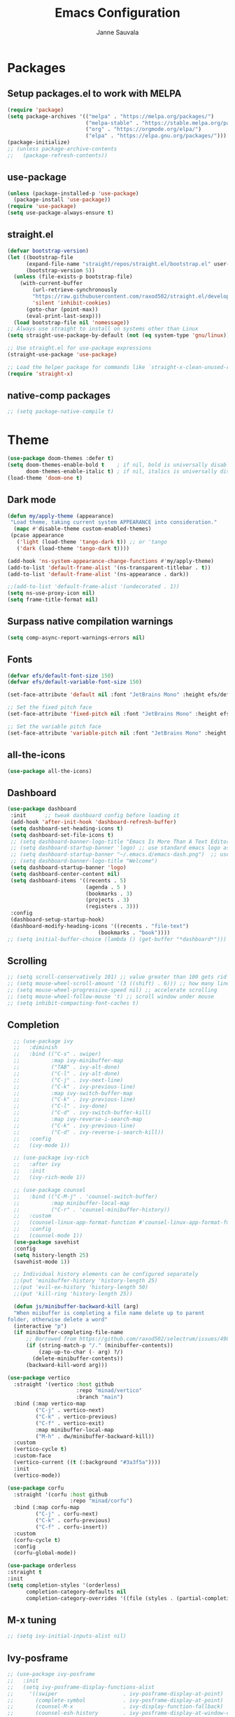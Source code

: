#+title: Emacs Configuration
#+author: Janne Sauvala


* Packages

** Setup packages.el to work with MELPA

#+begin_src emacs-lisp
  (require 'package)
  (setq package-archives '(("melpa" . "https://melpa.org/packages/")
                           ("melpa-stable" . "https://stable.melpa.org/packages/")
                           ("org" . "https://orgmode.org/elpa/")
                           ("elpa" . "https://elpa.gnu.org/packages/")))
  (package-initialize)
  ;; (unless package-archive-contents
  ;;   (package-refresh-contents))
#+end_src

** use-package

#+begin_src emacs-lisp
  (unless (package-installed-p 'use-package)
    (package-install 'use-package))
  (require 'use-package)
  (setq use-package-always-ensure t)
#+end_src

** straight.el
#+begin_src emacs-lisp
(defvar bootstrap-version)
(let ((bootstrap-file
      (expand-file-name "straight/repos/straight.el/bootstrap.el" user-emacs-directory))
      (bootstrap-version 5))
  (unless (file-exists-p bootstrap-file)
    (with-current-buffer
        (url-retrieve-synchronously
        "https://raw.githubusercontent.com/raxod502/straight.el/develop/install.el"
        'silent 'inhibit-cookies)
      (goto-char (point-max))
      (eval-print-last-sexp)))
  (load bootstrap-file nil 'nomessage))
;; Always use straight to install on systems other than Linux
(setq straight-use-package-by-default (not (eq system-type 'gnu/linux)))

;; Use straight.el for use-package expressions
(straight-use-package 'use-package)

;; Load the helper package for commands like `straight-x-clean-unused-repos'
(require 'straight-x)
#+end_src

** native-comp packages
#+begin_src emacs-lisp
   ;; (setq package-native-compile t)
#+end_src
* Theme
#+begin_src emacs-lisp :results output silent
  (use-package doom-themes :defer t)
  (setq doom-themes-enable-bold t    ; if nil, bold is universally disabled
        doom-themes-enable-italic t) ; if nil, italics is universally disabled
  (load-theme 'doom-one t)
#+end_src

** Dark mode
#+begin_src emacs-lisp :results output silent
  (defun my/apply-theme (appearance)
   "Load theme, taking current system APPEARANCE into consideration."
    (mapc #'disable-theme custom-enabled-themes)
   (pcase appearance
     ('light (load-theme 'tango-dark t)) ;; or 'tango
     ('dark (load-theme 'tango-dark t))))

  (add-hook 'ns-system-appearance-change-functions #'my/apply-theme)
  (add-to-list 'default-frame-alist '(ns-transparent-titlebar . t))
  (add-to-list 'default-frame-alist '(ns-appearance . dark))

  ;;(add-to-list 'default-frame-alist '(undecorated . 1))
  (setq ns-use-proxy-icon nil)
  (setq frame-title-format nil)
#+end_src

** Surpass native compilation warnings
#+begin_src emacs-lisp :results output silent
  (setq comp-async-report-warnings-errors nil)
#+end_src

** Fonts

#+begin_src emacs-lisp :results output silent
  (defvar efs/default-font-size 150)
  (defvar efs/default-variable-font-size 150)

  (set-face-attribute 'default nil :font "JetBrains Mono" :height efs/default-font-size)

  ;; Set the fixed pitch face
  (set-face-attribute 'fixed-pitch nil :font "JetBrains Mono" :height efs/default-font-size)

  ;; Set the variable pitch face
  (set-face-attribute 'variable-pitch nil :font "JetBrains Mono" :height efs/default-font-size :weight 'regular)
#+end_src

** all-the-icons
#+begin_src emacs-lisp :results output silent
  (use-package all-the-icons)
#+end_src

** Dashboard
#+begin_src emacs-lisp :results output silent
  (use-package dashboard
   :init      ;; tweak dashboard config before loading it
   (add-hook 'after-init-hook 'dashboard-refresh-buffer)
   (setq dashboard-set-heading-icons t)
   (setq dashboard-set-file-icons t)
   ;; (setq dashboard-banner-logo-title "Emacs Is More Than A Text Editor!")
   ;; (setq dashboard-startup-banner 'logo) ;; use standard emacs logo as banner
   ;; (setq dashboard-startup-banner "~/.emacs.d/emacs-dash.png")  ;; use custom image as banner
   ;; (setq dashboard-banner-logo-title "Welcome")
   (setq dashboard-startup-banner 'logo)
   (setq dashboard-center-content nil)
   (setq dashboard-items '((recents . 5)
                           (agenda . 5 )
                           (bookmarks . 3)
                           (projects . 3)
                           (registers . 3)))
   :config
   (dashboard-setup-startup-hook)
   (dashboard-modify-heading-icons '((recents . "file-text")
                               (bookmarks . "book"))))
  ;; (setq initial-buffer-choice (lambda () (get-buffer "*dashboard*")))
#+end_src

** Scrolling
#+begin_src emacs-lisp :results output silent
  ;; (setq scroll-conservatively 101) ;; value greater than 100 gets rid of half page jumping
  ;; (setq mouse-wheel-scroll-amount '(3 ((shift) . 6))) ;; how many lines at a time
  ;; (setq mouse-wheel-progressive-speed nil) ;; accelerate scrolling
  ;; (setq mouse-wheel-follow-mouse 't) ;; scroll window under mouse
  ;; (setq inhibit-compacting-font-caches t)
#+end_src

** Completion
#+begin_src emacs-lisp :results output silent
    ;; (use-package ivy
    ;;   :diminish
    ;;   :bind (("C-s" . swiper)
    ;;          :map ivy-minibuffer-map
    ;;          ("TAB" . ivy-alt-done)
    ;;          ("C-l" . ivy-alt-done)
    ;;          ("C-j" . ivy-next-line)
    ;;          ("C-k" . ivy-previous-line)
    ;;          :map ivy-switch-buffer-map
    ;;          ("C-k" . ivy-previous-line)
    ;;          ("C-l" . ivy-done)
    ;;          ("C-d" . ivy-switch-buffer-kill)
    ;;          :map ivy-reverse-i-search-map
    ;;          ("C-k" . ivy-previous-line)
    ;;          ("C-d" . ivy-reverse-i-search-kill))
    ;;   :config
    ;;   (ivy-mode 1))

    ;; (use-package ivy-rich
    ;;   :after ivy
    ;;   :init
    ;;   (ivy-rich-mode 1))

    ;; (use-package counsel
    ;;   :bind (("C-M-j" . 'counsel-switch-buffer)
    ;;          :map minibuffer-local-map
    ;;          ("C-r" . 'counsel-minibuffer-history))
    ;;   :custom
    ;;   (counsel-linux-app-format-function #'counsel-linux-app-format-function-name-only)
    ;;   :config
    ;;   (counsel-mode 1))
    (use-package savehist
    :config
    (setq history-length 25)
    (savehist-mode 1))

    ;; Individual history elements can be configured separately
    ;;(put 'minibuffer-history 'history-length 25)
    ;;(put 'evil-ex-history 'history-length 50)
    ;;(put 'kill-ring 'history-length 25))

    (defun js/minibuffer-backward-kill (arg)
    "When miibuffer is completing a file name delete up to parent
  folder, otherwise delete a word"
    (interactive "p")
    (if minibuffer-completing-file-name
        ;; Borrowed from https://github.com/raxod502/selectrum/issues/498#issuecomment-803283608
        (if (string-match-p "/." (minibuffer-contents))
            (zap-up-to-char (- arg) ?/)
          (delete-minibuffer-contents))
        (backward-kill-word arg)))

  (use-package vertico
    :straight '(vertico :host github
                        :repo "minad/vertico"
                        :branch "main")
    :bind (:map vertico-map
           ("C-j" . vertico-next)
           ("C-k" . vertico-previous)
           ("C-f" . vertico-exit)
           :map minibuffer-local-map
           ("M-h" . dw/minibuffer-backward-kill))
    :custom
    (vertico-cycle t)
    :custom-face
    (vertico-current ((t (:background "#3a3f5a"))))
    :init
    (vertico-mode))

  (use-package corfu
    :straight '(corfu :host github
                      :repo "minad/corfu")
    :bind (:map corfu-map
           ("C-j" . corfu-next)
           ("C-k" . corfu-previous)
           ("C-f" . corfu-insert))
    :custom
    (corfu-cycle t)
    :config
    (corfu-global-mode))

  (use-package orderless
  :straight t
  :init
  (setq completion-styles '(orderless)
        completion-category-defaults nil
        completion-category-overrides '((file (styles . (partial-completion))))))
#+end_src

** M-x tuning
#+begin_src emacs-lisp :results output silent
  ;; (setq ivy-initial-inputs-alist nil)
#+end_src

** Ivy-posframe
#+begin_src emacs-lisp :results output silent
  ;; (use-package ivy-posframe
  ;;   :init
  ;;   (setq ivy-posframe-display-functions-alist
  ;;     '((swiper                     . ivy-posframe-display-at-point)
  ;;       (complete-symbol            . ivy-posframe-display-at-point)
  ;;       (counsel-M-x                . ivy-display-function-fallback)
  ;;       (counsel-esh-history        . ivy-posframe-display-at-window-center)
  ;;       (counsel-describe-function  . ivy-display-function-fallback)
  ;;       (counsel-describe-variable  . ivy-display-function-fallback)
  ;;       (counsel-find-file          . ivy-display-function-fallback)
  ;;       (counsel-recentf            . ivy-display-function-fallback)
  ;;       (counsel-register           . ivy-posframe-display-at-frame-bottom-window-center)
  ;;       (dmenu                      . ivy-posframe-display-at-frame-top-center)
  ;;       (nil                        . ivy-posframe-display))
  ;;     ivy-posframe-height-alist
  ;;     '((swiper . 20)
  ;;       (dmenu . 20)
  ;;       (t . 10)))
  ;;   :config
  ;;   (ivy-posframe-mode 1)) ; 1 enables posframe-mode, 0 disables it.
#+end_src

** Improved Candidate Sorting
#+begin_src emacs-lisp :results output silent
  ;; (use-package ivy-prescient
  ;;   :after counsel
  ;;   :custom
  ;;   (ivy-prescient-enable-filtering nil)
  ;;   :config
  ;;   ;; Uncomment the following line to have sorting remembered across sessions!
  ;;   ;(prescient-persist-mode 1)
  ;;   (ivy-prescient-mode 1))
#+end_src

** Which Key
#+begin_src emacs-lisp :results output silent
  (use-package which-key
    :diminish which-key-mode
    :config
    (setq which-key-idle-delay 0.3))
#+end_src

** Development

*** Projectile
#+begin_src emacs-lisp :results output silent
  (use-package projectile
    :diminish projectile-mode
    :config (projectile-mode)
    :custom ((projectile-completion-system 'ivy))
    :bind-keymap
    ("C-c p" . projectile-command-map)
    :init
    ;; NOTE: Set this to the folder where you keep your Git repos!
    (when (file-directory-p "~/Dev")
      (setq projectile-project-search-path '("~/Dev")))
    (setq projectile-switch-project-action #'projectile-dired))

  (use-package counsel-projectile
    :config (counsel-projectile-mode))
#+end_src

*** Commenting
#+begin_src emacs-lisp :results output silent
  (use-package evil-commentary)
  (evil-commentary-mode)
#+end_src
** Org Mode
*** Better Font Faces
#+begin_src emacs-lisp :results output silent
  ;; (defun efs/org-font-setup ()
  ;;   ;; Replace list hyphen with dot
  ;;   (font-lock-add-keywords 'org-mode
  ;;                           '(("^ *\\([-]\\) "
  ;;                              (0 (prog1 () (compose-region (match-beginning 1) (match-end 1) "•"))))))

  ;;   ;; Set faces for heading levels
  ;;   (dolist (face '((org-level-1 . 1.2)
  ;;                   (org-level-2 . 1.1)
  ;;                   (org-level-3 . 1.05)
  ;;                   (org-level-4 . 1.0)
  ;;                   (org-level-5 . 1.1)
  ;;                   (org-level-6 . 1.1)
  ;;                   (org-level-7 . 1.1)
  ;;                   (org-level-8 . 1.1)))
  ;;     (set-face-attribute (car face) nil :font "JetBrains Mono" :weight 'regular :height (cdr face)))

  ;;   ;; Ensure that anything that should be fixed-pitch in Org files appears that way
  ;;   (set-face-attribute 'org-block nil    :foreground nil :inherit 'fixed-pitch)
  ;;   (set-face-attribute 'org-table nil    :inherit 'fixed-pitch)
  ;;   (set-face-attribute 'org-formula nil  :inherit 'fixed-pitch)
  ;;   (set-face-attribute 'org-code nil     :inherit '(shadow fixed-pitch))
  ;;   (set-face-attribute 'org-table nil    :inherit '(shadow fixed-pitch))
  ;;   (set-face-attribute 'org-verbatim nil :inherit '(shadow fixed-pitch))
  ;;   (set-face-attribute 'org-special-keyword nil :inherit '(font-lock-comment-face fixed-pitch))
  ;;   (set-face-attribute 'org-meta-line nil :inherit '(font-lock-comment-face fixed-pitch))
  ;;   (set-face-attribute 'org-checkbox nil  :inherit 'fixed-pitch)
  ;;   (set-face-attribute 'line-number nil :inherit 'fixed-pitch)
  ;;   (set-face-attribute 'line-number-current-line nil :inherit 'fixed-pitch))
#+end_src

*** Basic config
#+begin_src emacs-lisp :results output silent
  ;; (defun efs/org-mode-setup ()
  ;;   (org-indent-mode)
  ;;   (variable-pitch-mode 1)
  ;;   (visual-line-mode 1))

  ;; (use-package org
  ;;   :hook (org-mode . efs/org-mode-setup)
  ;;   :config
  ;;   (setq org-ellipsis " ▾")

  ;;   (setq org-agenda-start-with-log-mode t)
  ;;   (setq org-log-done 'time)
  ;;   (setq org-log-into-drawer t)

  ;;   (require 'org-habit)
  ;;   (add-to-list 'org-modules 'org-habit)
  ;;   (setq org-habit-graph-column 60)

  ;;   (setq org-todo-keywords
  ;;     '((sequence "TODO(t)" "NEXT(n)" "|" "DONE(d!)")
  ;;       (sequence "BACKLOG(b)" "PLAN(p)" "READY(r)" "ACTIVE(a)" "REVIEW(v)" "WAIT(w@/!)" "HOLD(h)" "|" "COMPLETED(c)" "CANC(k@)")))

  ;;   (setq org-refile-targets
  ;;     '(("Archive.org" :maxlevel . 1)
  ;;       ("Tasks.org" :maxlevel . 1)))

  ;;   ;; Save Org buffers after refiling!
  ;;   (advice-add 'org-refile :after 'org-save-all-org-buffers)

  ;;   (setq org-tag-alist
  ;;     '((:startgroup)
  ;;        ; Put mutually exclusive tags here
  ;;        (:endgroup)
  ;;        ("@errand" . ?E)
  ;;        ("@home" . ?H)
  ;;        ("@work" . ?W)
  ;;        ("agenda" . ?a)
  ;;        ("planning" . ?p)
  ;;        ("publish" . ?P)
  ;;        ("batch" . ?b)
  ;;        ("note" . ?n)
  ;;        ("idea" . ?i)))

  ;;   ;; Configure custom agenda views
  ;;   (setq org-agenda-custom-commands
  ;;    '(("d" "Dashboard"
  ;;      ((agenda "" ((org-deadline-warning-days 7)))
  ;;       (todo "NEXT"
  ;;         ((org-agenda-overriding-header "Next Tasks")))
  ;;       (tags-todo "agenda/ACTIVE" ((org-agenda-overriding-header "Active Projects")))))

  ;;     ("n" "Next Tasks"
  ;;      ((todo "NEXT"
  ;;         ((org-agenda-overriding-header "Next Tasks")))))

  ;;     ("W" "Work Tasks" tags-todo "+work-email")

  ;;     ;; Low-effort next actions
  ;;     ("e" tags-todo "+TODO=\"NEXT\"+Effort<15&+Effort>0"
  ;;      ((org-agenda-overriding-header "Low Effort Tasks")
  ;;       (org-agenda-max-todos 20)
  ;;       (org-agenda-files org-agenda-files)))

  ;;     ("w" "Workflow Status"
  ;;      ((todo "WAIT"
  ;;             ((org-agenda-overriding-header "Waiting on External")
  ;;              (org-agenda-files org-agenda-files)))
  ;;       (todo "REVIEW"
  ;;             ((org-agenda-overriding-header "In Review")
  ;;              (org-agenda-files org-agenda-files)))
  ;;       (todo "PLAN"
  ;;             ((org-agenda-overriding-header "In Planning")
  ;;              (org-agenda-todo-list-sublevels nil)
  ;;              (org-agenda-files org-agenda-files)))
  ;;       (todo "BACKLOG"
  ;;             ((org-agenda-overriding-header "Project Backlog")
  ;;              (org-agenda-todo-list-sublevels nil)
  ;;              (org-agenda-files org-agenda-files)))
  ;;       (todo "READY"
  ;;             ((org-agenda-overriding-header "Ready for Work")
  ;;              (org-agenda-files org-agenda-files)))
  ;;       (todo "ACTIVE"
  ;;             ((org-agenda-overriding-header "Active Projects")
  ;;              (org-agenda-files org-agenda-files)))
  ;;       (todo "COMPLETED"
  ;;             ((org-agenda-overriding-header "Completed Projects")
  ;;              (org-agenda-files org-agenda-files)))
  ;;       (todo "CANC"
  ;;             ((org-agenda-overriding-header "Cancelled Projects")
  ;;              (org-agenda-files org-agenda-files)))))))

  ;; (define-key global-map (kbd "C-c j")
  ;;   (lambda () (interactive) (org-capture nil "jj")))

  ;; (efs/org-font-setup))

  ;; (use-package org-tempo
  ;;   :ensure nil)
#+end_src

*** Nice Heading Bullets

#+begin_src emacs-lisp :results output silent
  ;; (use-package org-bullets
  ;;   :after or
  ;;   :hook (org-mode . org-bullets-mode)
  ;;   :custom
  ;;   (org-bullets-bullet-list '("◉" "○" "●" "○" "●" "○" "●")))
#+end_src

** Configuration

*** Babel Languages

#+begin_src emacs-lisp :results output silent
  (org-babel-do-load-languages
    'org-babel-load-languages
    '((emacs-lisp . t)))

  (push '("conf-unix" . conf-unix) org-src-lang-modes)

  ;; Syntax highlight in #+BEGIN_SRC blocks
  (setq org-src-fontify-natively t)
  ;; Don't prompt before running code in org
  (setq org-confirm-babel-evaluate nil)
#+end_src
* Keybindings

** evil-mode

#+begin_src emacs-lisp
  ;; Make ESC quit prompts
  (global-set-key (kbd "<escape>") 'keyboard-escape-quit)

  (use-package general
    :config
    (general-create-definer rune/leader-keys
      :keymaps '(normal insert visual emacs)
      :prefix "SPC"
      :global-prefix "C-SPC")

    (rune/leader-keys
      "t"  '(:ignore t :which-key "toggles")
      "tt" '(counsel-load-theme :which-key "choose theme")))

  (use-package evil
    :init
    (setq evil-want-integration t)
    (setq evil-want-keybinding nil)
    (setq evil-vsplit-window-right t)
    (setq evil-split-window-below t)
    (setq evil-want-C-u-scroll t)
    (setq evil-want-C-i-jump nil)
    :config
    (evil-mode 1)
    (define-key evil-insert-state-map (kbd "C-g") 'evil-normal-state)
    (define-key evil-insert-state-map (kbd "C-h") 'evil-delete-backward-char-and-join)

  ;; Use visual line motions even outside of visual-line-mode buffers
  (evil-global-set-key 'motion "j" 'evil-next-visual-line)
  (evil-global-set-key 'motion "k" 'evil-previous-visual-line)

  (evil-set-initial-state 'messages-buffer-mode 'normal)
  (evil-set-initial-state 'dashboard-mode 'normal))

  (use-package evil-collection
    :after evil
    :config
    (evil-collection-init))

  (use-package evil-tutor)
#+end_src

** Evil
#+begin_src emacs-lisp
(use-package general
  :config
  (general-evil-setup t))
#+end_src

#+begin_src emacs-lisp :results output silent
  (nvmap :keymaps 'override :prefix "SPC"
         "SPC"   '(counsel-M-x :which-key "M-x")
         "c c"   '(compile :which-key "Compile")
         "c C"   '(recompile :which-key "Recompile")
         "h r r" '((lambda () (interactive) (load-file "~/.emacs.default/init.el")) :which-key "Reload emacs config")
         "t t"   '(toggle-truncate-lines :which-key "Toggle truncate lines"))
  (nvmap :keymaps 'override :prefix "SPC"
         "m *"   '(org-ctrl-c-star :which-key "Org-ctrl-c-star")
         "m +"   '(org-ctrl-c-minus :which-key "Org-ctrl-c-minus")
         "m ."   '(counsel-org-goto :which-key "Counsel org goto")
         "m e"   '(org-export-dispatch :which-key "Org export dispatch")
         "m f"   '(org-footnote-new :which-key "Org footnote new")
         "m h"   '(org-toggle-heading :which-key "Org toggle heading")
         "m i"   '(org-toggle-item :which-key "Org toggle item")
         "m n"   '(org-store-link :which-key "Org store link")
         "m o"   '(org-set-property :which-key "Org set property")
         "m t"   '(org-todo :which-key "Org todo")
         "m x"   '(org-toggle-checkbox :which-key "Org toggle checkbox")
         "m B"   '(org-babel-tangle :which-key "Org babel tangle")
         "m I"   '(org-toggle-inline-images :which-key "Org toggle inline imager")
         "m T"   '(org-todo-list :which-key "Org todo list")
         "o a"   '(org-agenda :which-key "Org agenda")
         )
#+end_src
** Mac keyboard + Finnish layout changes
#+begin_src emacs-lisp
  (setq mac-option-modifier nil
        mac-command-modifier 'meta
        x-select-enable-clipboard t)
#+end_src
* Basic UI Configuration

#+begin_src emacs-lisp :results output silent
  (scroll-bar-mode -1)
  (tool-bar-mode -1)
  (tooltip-mode -1)
  (set-fringe-mode 0)
  (menu-bar-mode 1)
  (column-number-mode)
  (global-display-line-numbers-mode t)

  ;; Disable line numbers for some modes
  (dolist (mode '(org-mode-hook
                  term-mode-hook
                  shell-mode-hook
                  eshell-mode-hook))
   (add-hook mode (lambda () (display-line-numbers-mode 0))))
#+end_src


